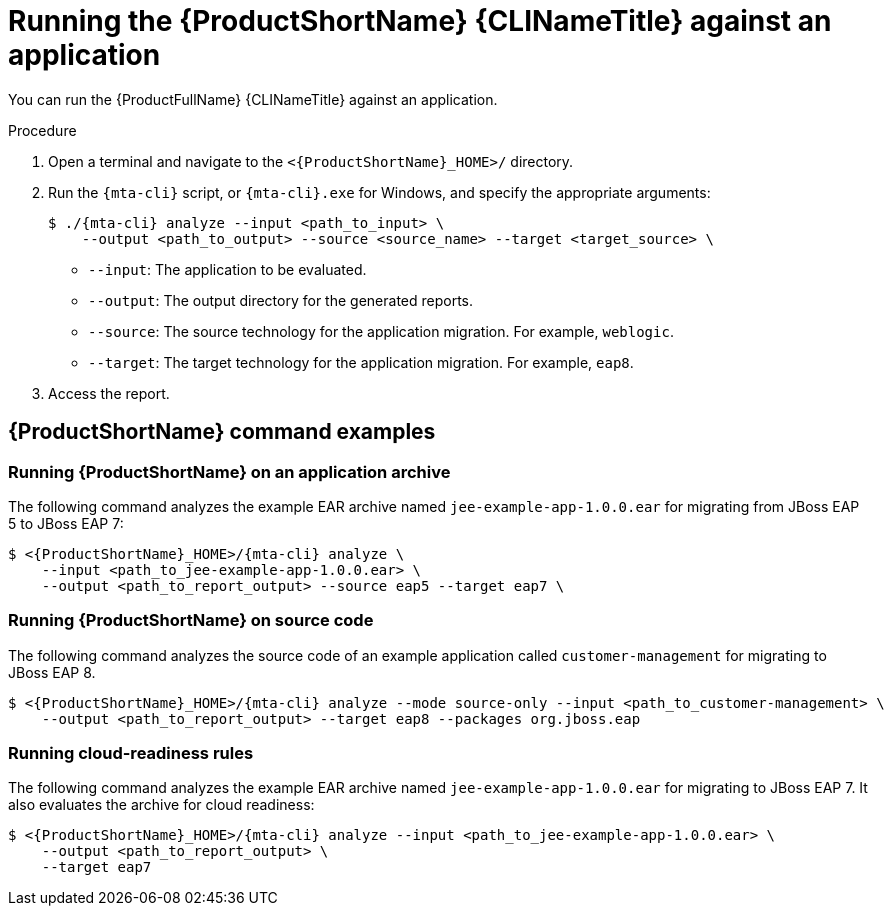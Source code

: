 // Module included in the following assemblies:
//
// * docs/cli-guide/master.adoc

:_mod-docs-content-type: PROCEDURE
[id="mta-cli-run-single-app_{context}"]
= Running the {ProductShortName} {CLINameTitle} against an application

You can run the {ProductFullName} {CLINameTitle} against an application.

.Procedure

. Open a terminal and navigate to the `<{ProductShortName}_HOME>/` directory.

. Run the `{mta-cli}` script, or `{mta-cli}.exe` for Windows, and specify the appropriate arguments:

+
[source,terminal,subs="attributes+"]
----
$ ./{mta-cli} analyze --input <path_to_input> \
    --output <path_to_output> --source <source_name> --target <target_source> \
----
+
* `--input`: The application to be evaluated.
* `--output`: The output directory for the generated reports.
* `--source`: The source technology for the application migration. For example, `weblogic`.
* `--target`: The target technology for the application migration. For example, `eap8`.

. Access the report.

[id="command-examples_{context}"]
== {ProductShortName} command examples

[discrete]
=== Running {ProductShortName} on an application archive

The following command analyzes the example EAR archive named `jee-example-app-1.0.0.ear` for migrating from JBoss EAP 5 to JBoss EAP 7:

[source,terminal,subs="attributes+"]
----
$ <{ProductShortName}_HOME>/{mta-cli} analyze \
    --input <path_to_jee-example-app-1.0.0.ear> \
    --output <path_to_report_output> --source eap5 --target eap7 \
----
[]

[discrete]
=== Running {ProductShortName} on source code

The following command analyzes the source code of an example application called `customer-management` for migrating to JBoss EAP 8.

[source,terminal,subs="attributes+"]
----

$ <{ProductShortName}_HOME>/{mta-cli} analyze --mode source-only --input <path_to_customer-management> \
    --output <path_to_report_output> --target eap8 --packages org.jboss.eap
----
[]
[discrete]
=== Running cloud-readiness rules

The following command analyzes the example EAR archive named `jee-example-app-1.0.0.ear` for migrating to JBoss EAP 7. It also evaluates the archive for cloud readiness:

[source,terminal,subs="attributes+"]
----
$ <{ProductShortName}_HOME>/{mta-cli} analyze --input <path_to_jee-example-app-1.0.0.ear> \
    --output <path_to_report_output> \
    --target eap7
----
[]

